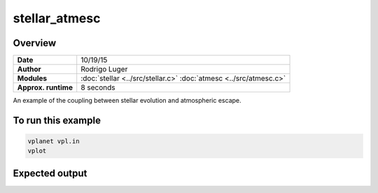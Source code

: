 stellar_atmesc
==============

Overview
--------

===================   ============
**Date**              10/19/15
**Author**            Rodrigo Luger
**Modules**           :doc:`stellar <../src/stellar.c>`
                      :doc:`atmesc <../src/atmesc.c>`
**Approx. runtime**   8 seconds
===================   ============

An example of the coupling between stellar evolution and atmospheric escape.


To run this example
-------------------

.. code-block:: bash

    vplanet vpl.in
    vplot

Expected output
---------------
